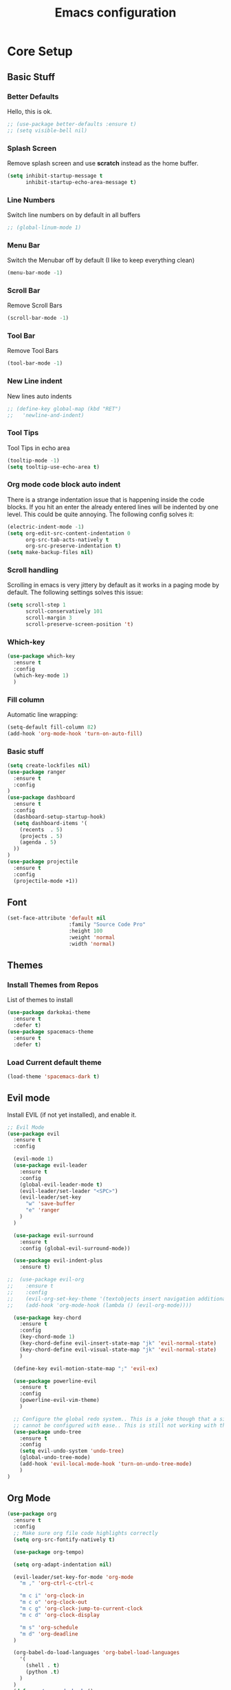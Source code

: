 #+TITLE: Emacs configuration
#+DESCRIPTION: An org-babel based emacs configuration
#+LANGUAGE: en
#+PROPERTY: results silent

* Core Setup
** Basic Stuff
*** Better Defaults
Hello, this is ok.
#+BEGIN_SRC emacs-lisp
;; (use-package better-defaults :ensure t)
;; (setq visible-bell nil)
#+END_SRC

*** Splash Screen
Remove splash screen and use *scratch* instead as the home buffer.
#+BEGIN_SRC emacs-lisp
(setq inhibit-startup-message t
      inhibit-startup-echo-area-message t)
#+END_SRC

*** Line Numbers
Switch line numbers on by default in all buffers
#+BEGIN_SRC emacs-lisp
;; (global-linum-mode 1)
#+END_SRC

*** Menu Bar
Switch the Menubar off by default (I like to keep everything clean)
#+BEGIN_SRC emacs-lisp
(menu-bar-mode -1)
#+END_SRC

*** Scroll Bar
Remove Scroll Bars
#+BEGIN_SRC emacs-lisp
(scroll-bar-mode -1)
#+END_SRC

*** Tool Bar
Remove Tool Bars
#+BEGIN_SRC emacs-lisp
(tool-bar-mode -1)
#+END_SRC

*** New Line indent
New lines auto indents
#+BEGIN_SRC emacs-lisp
;; (define-key global-map (kbd "RET")
;;   'newline-and-indent)
#+END_SRC

*** Tool Tips
Tool Tips in echo area
#+BEGIN_SRC emacs-lisp
(tooltip-mode -1)
(setq tooltip-use-echo-area t)
#+END_SRC

*** Org mode code block auto indent
There is a strange indentation issue that is happening inside the code
blocks. If you hit an enter the already entered lines will be indented
by one level. This could be quite annoying. The following config
solves it:
#+begin_src emacs-lisp
(electric-indent-mode -1)
(setq org-edit-src-content-indentation 0
      org-src-tab-acts-natively t
      org-src-preserve-indentation t)
(setq make-backup-files nil)
#+end_src

*** Scroll handling
Scrolling in emacs is very jittery by default as it works in a paging
mode by default. The following settings solves this issue:
#+begin_src emacs-lisp
(setq scroll-step 1
      scroll-conservatively 101
      scroll-margin 3
      scroll-preserve-screen-position 't)
#+end_src

*** Which-key
#+begin_src emacs-lisp
(use-package which-key
  :ensure t
  :config
  (which-key-mode 1)
  )
#+end_src

*** Fill column
Automatic line wrapping:
#+begin_src emacs-lisp
(setq-default fill-column 82)
(add-hook 'org-mode-hook 'turn-on-auto-fill)
#+end_src

*** Basic stuff
#+BEGIN_SRC emacs-lisp
(setq create-lockfiles nil)
(use-package ranger
  :ensure t
  :config
)
(use-package dashboard
  :ensure t
  :config
  (dashboard-setup-startup-hook)
  (setq dashboard-items '(
    (recents  . 5)
    (projects . 5)
    (agenda . 5)
  ))
)
(use-package projectile
  :ensure t
  :config
  (projectile-mode +1))
#+END_SRC

** Font
#+BEGIN_SRC emacs-lisp
(set-face-attribute 'default nil
                    :family "Source Code Pro"
                    :height 100
                    :weight 'normal
                    :width 'normal)
#+END_SRC

** Themes
*** Install Themes from Repos
List of themes to install
#+BEGIN_SRC emacs-lisp
(use-package darkokai-theme
  :ensure t
  :defer t)
(use-package spacemacs-theme
  :ensure t
  :defer t)
#+END_SRC

*** Load Current default theme
#+BEGIN_SRC emacs-lisp
(load-theme 'spacemacs-dark t)
#+END_SRC

** Evil mode
Install EVIL (if not yet installed), and enable it.

#+BEGIN_SRC emacs-lisp
;; Evil Mode
(use-package evil
  :ensure t
  :config

  (evil-mode 1)
  (use-package evil-leader
    :ensure t
    :config
    (global-evil-leader-mode t)
    (evil-leader/set-leader "<SPC>")
    (evil-leader/set-key
      "w" 'save-buffer
      "e" 'ranger
    ) 
  )

  (use-package evil-surround
    :ensure t
    :config (global-evil-surround-mode))

  (use-package evil-indent-plus
    :ensure t)

;;  (use-package evil-org
;;    :ensure t
;;    :config
;;    (evil-org-set-key-theme '(textobjects insert navigation additional shift todo heading))
;;    (add-hook 'org-mode-hook (lambda () (evil-org-mode))))

  (use-package key-chord
    :ensure t
    :config
    (key-chord-mode 1)
    (key-chord-define evil-insert-state-map "jk" 'evil-normal-state)
    (key-chord-define evil-visual-state-map "jk" 'evil-normal-state)
    )

  (define-key evil-motion-state-map ";" 'evil-ex)

  (use-package powerline-evil
    :ensure t
    :config
    (powerline-evil-vim-theme)
    )

  ;; Configure the global redo system.. This is a joke though that a simple redo
  ;; cannot be configured with ease.. This is still not working with this config..
  (use-package undo-tree
    :ensure t
    :config
    (setq evil-undo-system 'undo-tree)
    (global-undo-tree-mode)
    (add-hook 'evil-local-mode-hook 'turn-on-undo-tree-mode)
    )
)
#+END_SRC

** Org Mode
#+BEGIN_SRC emacs-lisp
(use-package org
  :ensure t
  :config
  ;; Make sure org file code highlights correctly
  (setq org-src-fontify-natively t)

  (use-package org-tempo)

  (setq org-adapt-indentation nil)

  (evil-leader/set-key-for-mode 'org-mode
    "m ," 'org-ctrl-c-ctrl-c

    "m c i" 'org-clock-in
    "m c o" 'org-clock-out
    "m c g" 'org-clock-jump-to-current-clock
    "m c d" 'org-clock-display

    "m s" 'org-schedule
    "m d" 'org-deadline
  )

  (org-babel-do-load-languages 'org-babel-load-languages
    '(
      (shell . t)
      (python .t)
    )
  )
  (defun my/org-mode-hook ()
    "Stop the org-level headers form increasing in height relative to the other text."
    (dolist (face '(org-level-1
                    org-level-2
                    org-level-3
                    org-level-4
                    org-level-5))
      (set-face-attribute face nil :weight 'semi-bold :height 1.0)))

    (add-hook 'org-mode-hook 'my/org-mode-hook)

)
#+END_SRC

Htmlize to export my org files to web pages:
#+BEGIN_SRC emacs-lisp
(use-package htmlize :ensure t)
#+END_SRC

Add org-clock times into a ~:LOGBOOK:~ drawer.
#+BEGIN_SRC emacs-lisp
(setq org-clock-into-drawer t)
#+END_SRC

Turn on indent mode on startup.
#+BEGIN_SRC emacs-lisp
(setq org-startup-indented t)
#+END_SRC

Org Agenda open in current window
#+BEGIN_SRC emacs-lisp
(setq org-agenda-window-setup 'current-window)
#+END_SRC

